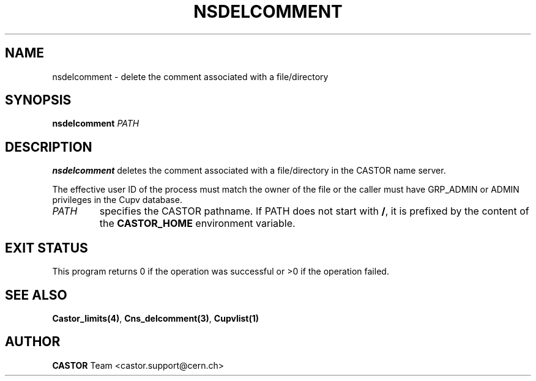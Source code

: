 .\" @(#)$RCSfile: nsdelcomment.man,v $ $Revision: 1.4 $ $Date: 2008/11/03 10:37:05 $ CERN IT-PDP/DM Jean-Philippe Baud
.\" Copyright (C) 2000-2002 by CERN/IT/PDP/DM
.\" All rights reserved
.\"
.TH NSDELCOMMENT 1 "$Date: 2008/11/03 10:37:05 $" CASTOR "Cns User Commands"
.SH NAME
nsdelcomment \- delete the comment associated with a file/directory
.SH SYNOPSIS
.B nsdelcomment
.I PATH
.SH DESCRIPTION
.B nsdelcomment
deletes the comment associated with a file/directory in the CASTOR
name server.
.LP
The effective user ID of the process must match the owner of the file or
the caller must have GRP_ADMIN or ADMIN privileges in the Cupv database.
.TP
.I PATH
specifies the CASTOR pathname. If PATH does not start with
.BR / ,
it is prefixed by the content of the
.B CASTOR_HOME
environment variable.
.SH EXIT STATUS
This program returns 0 if the operation was successful or >0 if the operation
failed.
.SH SEE ALSO
.BR Castor_limits(4) ,
.BR Cns_delcomment(3) ,
.B Cupvlist(1)
.SH AUTHOR
\fBCASTOR\fP Team <castor.support@cern.ch>
